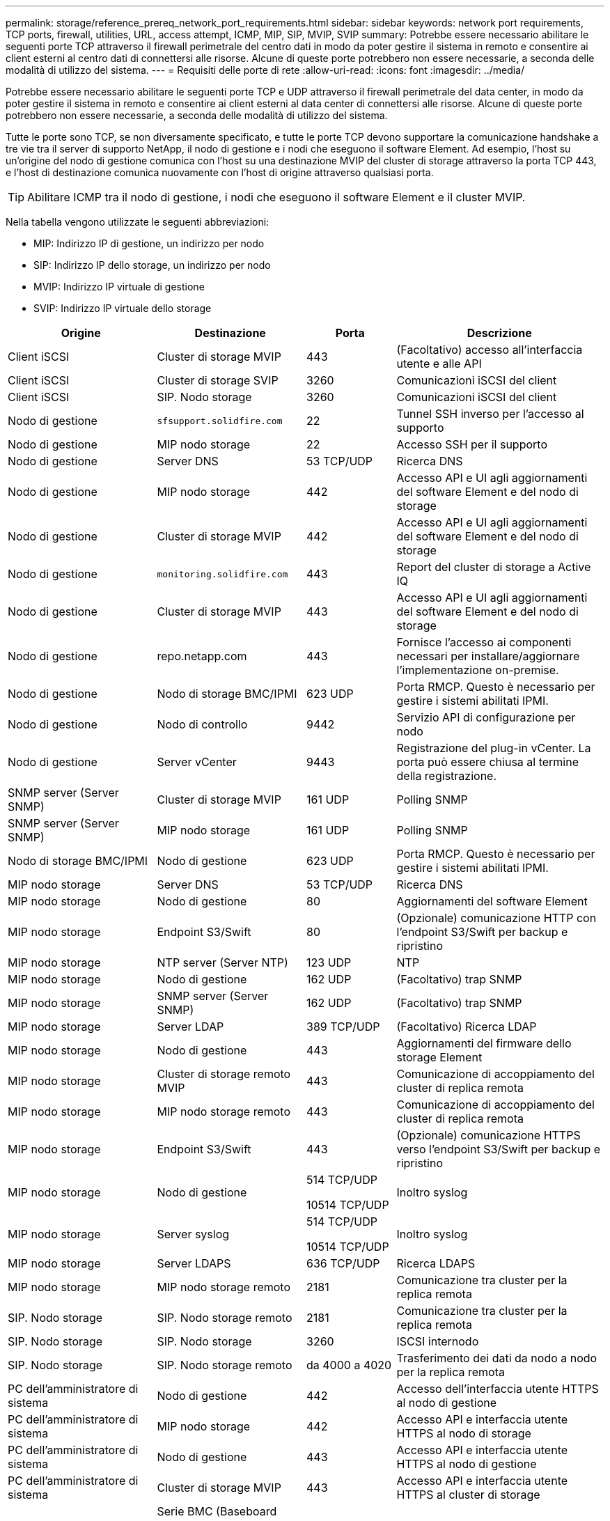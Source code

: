 ---
permalink: storage/reference_prereq_network_port_requirements.html 
sidebar: sidebar 
keywords: network port requirements, TCP ports, firewall, utilities, URL, access attempt, ICMP, MIP, SIP, MVIP, SVIP 
summary: Potrebbe essere necessario abilitare le seguenti porte TCP attraverso il firewall perimetrale del centro dati in modo da poter gestire il sistema in remoto e consentire ai client esterni al centro dati di connettersi alle risorse. Alcune di queste porte potrebbero non essere necessarie, a seconda delle modalità di utilizzo del sistema. 
---
= Requisiti delle porte di rete
:allow-uri-read: 
:icons: font
:imagesdir: ../media/


[role="lead"]
Potrebbe essere necessario abilitare le seguenti porte TCP e UDP attraverso il firewall perimetrale del data center, in modo da poter gestire il sistema in remoto e consentire ai client esterni al data center di connettersi alle risorse. Alcune di queste porte potrebbero non essere necessarie, a seconda delle modalità di utilizzo del sistema.

Tutte le porte sono TCP, se non diversamente specificato, e tutte le porte TCP devono supportare la comunicazione handshake a tre vie tra il server di supporto NetApp, il nodo di gestione e i nodi che eseguono il software Element. Ad esempio, l'host su un'origine del nodo di gestione comunica con l'host su una destinazione MVIP del cluster di storage attraverso la porta TCP 443, e l'host di destinazione comunica nuovamente con l'host di origine attraverso qualsiasi porta.


TIP: Abilitare ICMP tra il nodo di gestione, i nodi che eseguono il software Element e il cluster MVIP.

Nella tabella vengono utilizzate le seguenti abbreviazioni:

* MIP: Indirizzo IP di gestione, un indirizzo per nodo
* SIP: Indirizzo IP dello storage, un indirizzo per nodo
* MVIP: Indirizzo IP virtuale di gestione
* SVIP: Indirizzo IP virtuale dello storage


[cols="25,25,15,35"]
|===
| Origine | Destinazione | Porta | Descrizione 


 a| 
Client iSCSI
 a| 
Cluster di storage MVIP
 a| 
443
 a| 
(Facoltativo) accesso all'interfaccia utente e alle API



 a| 
Client iSCSI
 a| 
Cluster di storage SVIP
 a| 
3260
 a| 
Comunicazioni iSCSI del client



 a| 
Client iSCSI
 a| 
SIP. Nodo storage
 a| 
3260
 a| 
Comunicazioni iSCSI del client



 a| 
Nodo di gestione
 a| 
`sfsupport.solidfire.com`
 a| 
22
 a| 
Tunnel SSH inverso per l'accesso al supporto



 a| 
Nodo di gestione
 a| 
MIP nodo storage
 a| 
22
 a| 
Accesso SSH per il supporto



 a| 
Nodo di gestione
 a| 
Server DNS
 a| 
53 TCP/UDP
 a| 
Ricerca DNS



 a| 
Nodo di gestione
 a| 
MIP nodo storage
 a| 
442
 a| 
Accesso API e UI agli aggiornamenti del software Element e del nodo di storage



 a| 
Nodo di gestione
 a| 
Cluster di storage MVIP
 a| 
442
 a| 
Accesso API e UI agli aggiornamenti del software Element e del nodo di storage



 a| 
Nodo di gestione
 a| 
`monitoring.solidfire.com`
 a| 
443
 a| 
Report del cluster di storage a Active IQ



 a| 
Nodo di gestione
 a| 
Cluster di storage MVIP
 a| 
443
 a| 
Accesso API e UI agli aggiornamenti del software Element e del nodo di storage



 a| 
Nodo di gestione
 a| 
repo.netapp.com
 a| 
443
 a| 
Fornisce l'accesso ai componenti necessari per installare/aggiornare l'implementazione on-premise.



| Nodo di gestione | Nodo di storage BMC/IPMI | 623 UDP | Porta RMCP. Questo è necessario per gestire i sistemi abilitati IPMI. 


 a| 
Nodo di gestione
 a| 
Nodo di controllo
 a| 
9442
 a| 
Servizio API di configurazione per nodo



 a| 
Nodo di gestione
 a| 
Server vCenter
 a| 
9443
 a| 
Registrazione del plug-in vCenter. La porta può essere chiusa al termine della registrazione.



 a| 
SNMP server (Server SNMP)
 a| 
Cluster di storage MVIP
 a| 
161 UDP
 a| 
Polling SNMP



 a| 
SNMP server (Server SNMP)
| MIP nodo storage  a| 
161 UDP
 a| 
Polling SNMP



| Nodo di storage BMC/IPMI | Nodo di gestione | 623 UDP | Porta RMCP. Questo è necessario per gestire i sistemi abilitati IPMI. 


 a| 
MIP nodo storage
 a| 
Server DNS
 a| 
53 TCP/UDP
 a| 
Ricerca DNS



 a| 
MIP nodo storage
 a| 
Nodo di gestione
 a| 
80
 a| 
Aggiornamenti del software Element



 a| 
MIP nodo storage
 a| 
Endpoint S3/Swift
 a| 
80
 a| 
(Opzionale) comunicazione HTTP con l'endpoint S3/Swift per backup e ripristino



 a| 
MIP nodo storage
 a| 
NTP server (Server NTP)
 a| 
123 UDP
 a| 
NTP



 a| 
MIP nodo storage
 a| 
Nodo di gestione
 a| 
162 UDP
 a| 
(Facoltativo) trap SNMP



 a| 
MIP nodo storage
 a| 
SNMP server (Server SNMP)
 a| 
162 UDP
 a| 
(Facoltativo) trap SNMP



 a| 
MIP nodo storage
 a| 
Server LDAP
 a| 
389 TCP/UDP
 a| 
(Facoltativo) Ricerca LDAP



 a| 
MIP nodo storage
 a| 
Nodo di gestione
 a| 
443
 a| 
Aggiornamenti del firmware dello storage Element



 a| 
MIP nodo storage
 a| 
Cluster di storage remoto MVIP
 a| 
443
 a| 
Comunicazione di accoppiamento del cluster di replica remota



 a| 
MIP nodo storage
 a| 
MIP nodo storage remoto
 a| 
443
 a| 
Comunicazione di accoppiamento del cluster di replica remota



 a| 
MIP nodo storage
 a| 
Endpoint S3/Swift
 a| 
443
 a| 
(Opzionale) comunicazione HTTPS verso l'endpoint S3/Swift per backup e ripristino



 a| 
MIP nodo storage
 a| 
Nodo di gestione
 a| 
514 TCP/UDP

10514 TCP/UDP
 a| 
Inoltro syslog



 a| 
MIP nodo storage
 a| 
Server syslog
 a| 
514 TCP/UDP

10514 TCP/UDP
 a| 
Inoltro syslog



 a| 
MIP nodo storage
 a| 
Server LDAPS
 a| 
636 TCP/UDP
 a| 
Ricerca LDAPS



 a| 
MIP nodo storage
 a| 
MIP nodo storage remoto
 a| 
2181
 a| 
Comunicazione tra cluster per la replica remota



 a| 
SIP. Nodo storage
 a| 
SIP. Nodo storage remoto
 a| 
2181
 a| 
Comunicazione tra cluster per la replica remota



 a| 
SIP. Nodo storage
 a| 
SIP. Nodo storage
 a| 
3260
 a| 
ISCSI internodo



 a| 
SIP. Nodo storage
 a| 
SIP. Nodo storage remoto
 a| 
da 4000 a 4020
 a| 
Trasferimento dei dati da nodo a nodo per la replica remota



 a| 
PC dell'amministratore di sistema
 a| 
Nodo di gestione
 a| 
442
 a| 
Accesso dell'interfaccia utente HTTPS al nodo di gestione



 a| 
PC dell'amministratore di sistema
 a| 
MIP nodo storage
 a| 
442
 a| 
Accesso API e interfaccia utente HTTPS al nodo di storage



 a| 
PC dell'amministratore di sistema
 a| 
Nodo di gestione
 a| 
443
 a| 
Accesso API e interfaccia utente HTTPS al nodo di gestione



 a| 
PC dell'amministratore di sistema
 a| 
Cluster di storage MVIP
 a| 
443
 a| 
Accesso API e interfaccia utente HTTPS al cluster di storage



 a| 
PC dell'amministratore di sistema
 a| 
Serie BMC (Baseboard Management Controller)/IPMI (Intelligent Platform Management Interface) H410 e H600 del nodo storage
 a| 
443
 a| 
Accesso API e interfaccia utente HTTPS al controllo remoto del nodo



 a| 
PC dell'amministratore di sistema
 a| 
MIP nodo storage
 a| 
443
 a| 
Creazione di cluster di storage HTTPS, accesso UI post-implementazione al cluster di storage



 a| 
PC dell'amministratore di sistema
 a| 
Nodo storage serie BMC/IPMI H410 e H600
 a| 
623 UDP
 a| 
Porta Remote Management Control Protocol. Questo è necessario per gestire i sistemi abilitati IPMI.



 a| 
PC dell'amministratore di sistema
 a| 
Nodo di controllo
 a| 
8080
 a| 
Interfaccia utente Web nodo di controllo per nodo



 a| 
Server vCenter
 a| 
Cluster di storage MVIP
 a| 
443
 a| 
Accesso all'API del plug-in vCenter



 a| 
Server vCenter
 a| 
Plug-in remoto
 a| 
8333
 a| 
Servizio Remote vCenter Plug-in



 a| 
Server vCenter
 a| 
Nodo di gestione
 a| 
8443
 a| 
(Facoltativo) servizio QoSSIOC vCenter Plug-in.



 a| 
Server vCenter
 a| 
Cluster di storage MVIP
 a| 
8444
 a| 
Accesso al provider vCenter VASA (solo VVol)



 a| 
Server vCenter
 a| 
Nodo di gestione
 a| 
9443
 a| 
Registrazione del plug-in vCenter. La porta può essere chiusa al termine della registrazione.

|===


== Per ulteriori informazioni

* https://www.netapp.com/data-storage/solidfire/documentation["Pagina SolidFire and Element Resources"^]
* https://docs.netapp.com/us-en/vcp/index.html["Plug-in NetApp Element per server vCenter"^]

